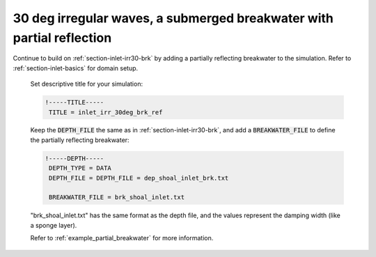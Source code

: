 .. _section-inlet-irr30-brk-ref:

30 deg irregular waves, a submerged breakwater with partial reflection
#######################################################################

.. figure:: images/simple_cases/eta_inlet_shoal_irr_30deg_brk_abs.jpg
    :width: 500px
    :align: center
    :height: 300px
    :alt: alternate text
    :figclass: align-center

Continue to build on :ref:`section-inlet-irr30-brk` by adding a partially reflecting breakwater to the simulation. Refer to :ref:`section-inlet-basics` for domain setup.

 Set descriptive title for your simulation:

 .. code-block:: rest

        !-----TITLE-----
         TITLE = inlet_irr_30deg_brk_ref

 Keep the :code:`DEPTH_FILE` the same as in :ref:`section-inlet-irr30-brk`, and add a :code:`BREAKWATER_FILE` to define the partially reflecting breakwater:

 .. code-block:: rest

        !-----DEPTH-----
         DEPTH_TYPE = DATA
         DEPTH_FILE = DEPTH_FILE = dep_shoal_inlet_brk.txt

         BREAKWATER_FILE = brk_shoal_inlet.txt

 "brk_shoal_inlet.txt" has the same format as the depth file, and the values represent the damping width (like a sponge layer).

 Refer to :ref:`example_partial_breakwater` for more information.

  


